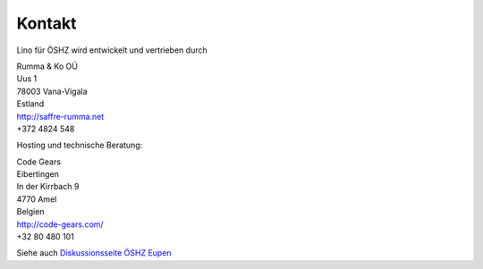 =======
Kontakt
=======

Lino für ÖSHZ wird entwickelt und vertrieben durch

| Rumma & Ko OÜ
| Uus 1
| 78003 Vana-Vigala
| Estland
| http://saffre-rumma.net
| +372 4824 548


Hosting und technische Beratung:

| Code Gears
| Eibertingen
| In der Kirrbach 9
| 4770 Amel
| Belgien
| http://code-gears.com/
| +32 80 480 101


Siehe auch `Diskussionsseite ÖSHZ Eupen
<http://trac.lino-framework.org/wiki/DiscussionWelfareEupen>`_

